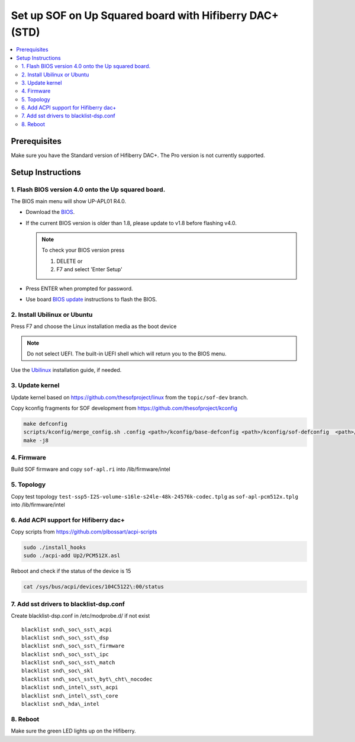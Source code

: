 .. _setup_up_2_board:

Set up SOF on Up Squared board with Hifiberry DAC+ (STD)
########################################################

.. contents::
   :local:
   :depth: 3

Prerequisites
*************

Make sure you have the Standard version of Hifiberry DAC+. The Pro
version is not currently supported.

Setup Instructions
******************

1. Flash BIOS version 4.0 onto the Up squared board.
======================================================

The BIOS main menu will show UP-APL01 R4.0.

* Download the `BIOS <https://downloads.up-community.org/download/up-squared-uefi-bios-v4-0/>`_.

* If the current BIOS version is older than 1.8, please update to v1.8
  before flashing v4.0.

  .. note::

    To check your BIOS version press

    1) DELETE or
    2) F7 and select 'Enter Setup'

* Press ENTER when prompted for password.

* Use board `BIOS update <https://wiki.up-community.org/Bios_Update>`__
  instructions to flash the BIOS. 

2. Install Ubilinux or Ubuntu
=============================

Press F7 and choose the Linux installation media as the boot device 

.. note::

   Do not select UEFI. The built-in UEFI shell which will return you
   to the BIOS menu.

Use the `Ubilinux <https://wiki.up-community.org/Ubilinux>`__ installation
guide, if needed.

3. Update kernel
================

Update kernel based on https://github.com/thesofproject/linux from the
``topic/sof-dev`` branch.

Copy kconfig fragments for SOF development from https://github.com/thesofproject/kconfig

.. code-block:: bash

   make defconfig
   scripts/kconfig/merge_config.sh .config <path>/kconfig/base-defconfig <path>/kconfig/sof-defconfig  <path>/kconfig/hdaudio-codecs-defconfig
   make -j8

4. Firmware
===========

Build SOF firmware and copy ``sof-apl.ri`` into /lib/firmware/intel

5. Topology
===========

Copy test topology
``test-ssp5-I2S-volume-s16le-s24le-48k-24576k-codec.tplg`` as
``sof-apl-pcm512x.tplg`` into /lib/firmware/intel

6. Add ACPI support for Hifiberry dac+
======================================

Copy scripts from https://github.com/plbossart/acpi-scripts

.. code-block:: bash

   sudo ./install_hooks
   sudo ./acpi-add Up2/PCM512X.asl

Reboot and check if the status of the device is 15

.. code-block:: bash

   cat /sys/bus/acpi/devices/104C5122\:00/status

7. Add sst drivers to blacklist-dsp.conf
========================================

Create blacklist-dsp.conf in /etc/modprobe.d/ if not exist

::

   blacklist snd\_soc\_sst\_acpi
   blacklist snd\_soc\_sst\_dsp
   blacklist snd\_soc\_sst\_firmware
   blacklist snd\_soc\_sst\_ipc
   blacklist snd\_soc\_sst\_match
   blacklist snd\_soc\_skl
   blacklist snd\_soc\_sst\_byt\_cht\_nocodec
   blacklist snd\_intel\_sst\_acpi
   blacklist snd\_intel\_sst\_core
   blacklist snd\_hda\_intel

8. Reboot 
=========

Make sure the green LED lights up on the Hifiberry.
